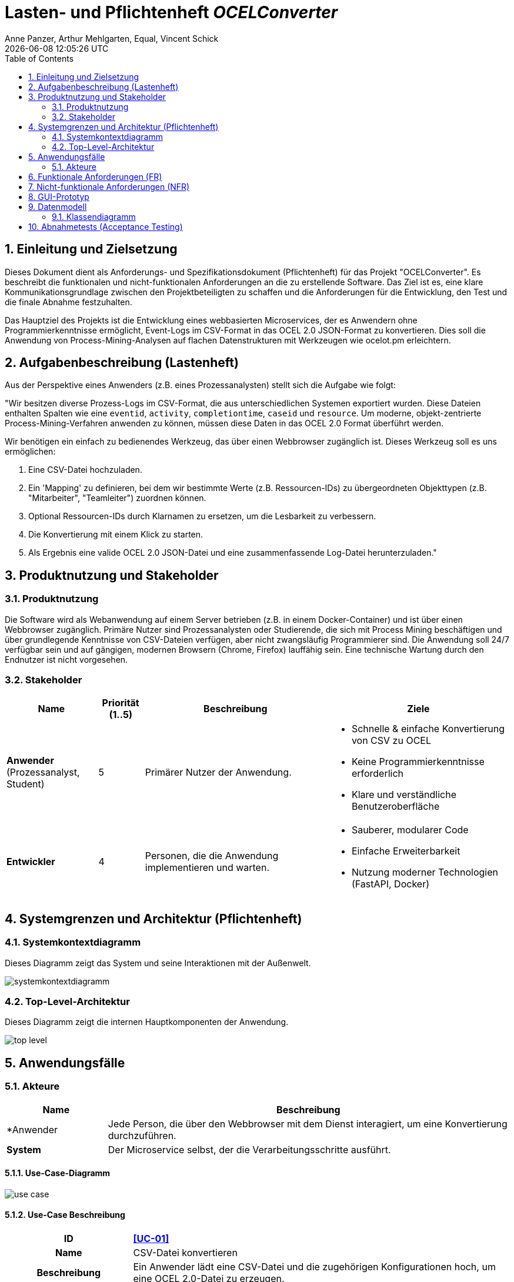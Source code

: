 :project_name: OCELConverter
:author: Anne Panzer, Arthur Mehlgarten, Equal, Vincent Schick
:revdate: {docdatetime}
:doctype: book
:icons: font
:source-highlighter: highlightjs
:toc: left
:numbered:

= Lasten- und Pflichtenheft __{project_name}__



== Einleitung und Zielsetzung
Dieses Dokument dient als Anforderungs- und Spezifikationsdokument (Pflichtenheft) für das Projekt "OCELConverter". Es beschreibt die funktionalen und nicht-funktionalen Anforderungen an die zu erstellende Software. Das Ziel ist es, eine klare Kommunikationsgrundlage zwischen den Projektbeteiligten zu schaffen und die Anforderungen für die Entwicklung, den Test und die finale Abnahme festzuhalten.

Das Hauptziel des Projekts ist die Entwicklung eines webbasierten Microservices, der es Anwendern ohne Programmierkenntnisse ermöglicht, Event-Logs im CSV-Format in das OCEL 2.0 JSON-Format zu konvertieren. Dies soll die Anwendung von Process-Mining-Analysen auf flachen Datenstrukturen mit Werkzeugen wie ocelot.pm erleichtern.

== Aufgabenbeschreibung (Lastenheft)
Aus der Perspektive eines Anwenders (z.B. eines Prozessanalysten) stellt sich die Aufgabe wie folgt:

"Wir besitzen diverse Prozess-Logs im CSV-Format, die aus unterschiedlichen Systemen exportiert wurden. Diese Dateien enthalten Spalten wie eine `eventid`, `activity`, `completiontime`, `caseid` und `resource`. Um moderne, objekt-zentrierte Process-Mining-Verfahren anwenden zu können, müssen diese Daten in das OCEL 2.0 Format überführt werden.

Wir benötigen ein einfach zu bedienendes Werkzeug, das über einen Webbrowser zugänglich ist. Dieses Werkzeug soll es uns ermöglichen:

. Eine CSV-Datei hochzuladen.
. Ein 'Mapping' zu definieren, bei dem wir bestimmte Werte (z.B. Ressourcen-IDs) zu übergeordneten Objekttypen (z.B. "Mitarbeiter", "Teamleiter") zuordnen können.
. Optional Ressourcen-IDs durch Klarnamen zu ersetzen, um die Lesbarkeit zu verbessern.
. Die Konvertierung mit einem Klick zu starten.
. Als Ergebnis eine valide OCEL 2.0 JSON-Datei und eine zusammenfassende Log-Datei herunterzuladen."

== Produktnutzung und Stakeholder
=== Produktnutzung
Die Software wird als Webanwendung auf einem Server betrieben (z.B. in einem Docker-Container) und ist über einen Webbrowser zugänglich. Primäre Nutzer sind Prozessanalysten oder Studierende, die sich mit Process Mining beschäftigen und über grundlegende Kenntnisse von CSV-Dateien verfügen, aber nicht zwangsläufig Programmierer sind. Die Anwendung soll 24/7 verfügbar sein und auf gängigen, modernen Browsern (Chrome, Firefox) lauffähig sein. Eine technische Wartung durch den Endnutzer ist nicht vorgesehen.

=== Stakeholder

[options="header", cols="2, ^1, 4, 4"]
|===
|Name
|Priorität (1..5)
|Beschreibung
|Ziele

|*Anwender* (Prozessanalyst, Student)
|5
|Primärer Nutzer der Anwendung.
a|
- Schnelle & einfache Konvertierung von CSV zu OCEL
- Keine Programmierkenntnisse erforderlich
- Klare und verständliche Benutzeroberfläche

|*Entwickler*
|4
|Personen, die die Anwendung implementieren und warten.
a|
- Sauberer, modularer Code
- Einfache Erweiterbarkeit
- Nutzung moderner Technologien (FastAPI, Docker)

|===

== Systemgrenzen und Architektur (Pflichtenheft)
=== Systemkontextdiagramm
Dieses Diagramm zeigt das System und seine Interaktionen mit der Außenwelt.

image::models/systemkontextdiagramm.png[]

=== Top-Level-Architektur
Dieses Diagramm zeigt die internen Hauptkomponenten der Anwendung.

image::models/top-level.png[]

== Anwendungsfälle
=== Akteure
[options="header"]
[cols="1,4"]
|===
|Name |Beschreibung
|*Anwender | Jede Person, die über den Webbrowser mit dem Dienst interagiert, um eine Konvertierung durchzuführen.
|*System*  | Der Microservice selbst, der die Verarbeitungsschritte ausführt.
|===

==== Use-Case-Diagramm
image::models/use-case.png[]

==== Use-Case Beschreibung
[cols="1h, 3"]
[[UC-01]]
|===
|ID                         |**<<UC-01>>**
|Name                       |CSV-Datei konvertieren
|Beschreibung               |Ein Anwender lädt eine CSV-Datei und die zugehörigen Konfigurationen hoch, um eine OCEL 2.0-Datei zu erzeugen.
|Akteure                    |Anwender, System
|Vorbedingungen             |Der Anwender hat eine CSV-Eventlog-Datei und JSON-Mapping bereit.
|Wesentliche Schritte:           a|

  1. Anwender gibt die Mapping-JSON im Textfeld ein und sendet sie ab
  2. Anwender wählt seine .csv-Datei über das Upload-Formular aus
  3. Anwender klickt auf "Datei hochladen & verarbeiten"
  4. Das System verarbeitet die Datei
  5. Das System meldet dem Anwender den Erfolg
  6. Anwender lädt die Ergebnisdateien über die Download-Links herunter
|===

== Funktionale Anforderungen (FR)
[options="header", cols="2h, 1, 3, 12"]
|===
|ID
|Version
|Name
|Beschreibung

|[[FR-01]]<<FR-01>>
|v1.0
|CSV-Einlesen
a|
Das System muss `.csv`-Dateien einlesen können. Spaltennamen müssen automatisch von Leerzeichen und unsichtbaren Zeichen (\ufeff) bereinigt werden.

|[[FR-02]]<<FR-02>>
|v1.0
|Mapping-Konfiguration
a|
Das System muss eine JSON-Struktur entgegennehmen, die Objekttypen auf Listen von Ressourcen-IDs abbildet. Dieses Mapping wird für die Konvertierung verwendet.

|[[FR-03]]<<FR-03>>
|v1.0
|Umbenennungs-Konfiguration
a|
Das System muss optional eine JSON-Struktur entgegennehmen, um Ressourcen-IDs durch Klarnamen zu ersetzen.

|[[FR-04]]<<FR-04>>
|v1.0
|Event-Extraktion
a|
Für jede Zeile der CSV muss das System ein Event-Objekt erstellen.

|[[FR-05]]<<FR-05>>
|v1.0
|Objekt-Erstellung
a|
Das System muss Objekte für die über das Mapping definierten Typen erstellen. Jedes Objekt muss eine eindeutige ID und einen Typ haben.

|[[FR-06]]<<FR-06>>
|v1.0
|OCEL-Erzeugung
a|
Das System muss eine valide OCEL 2.0 JSON-Datei erstellen.

|[[FR-07]]<<FR-07>>
|v1.0
|Log-Datei-Erstellung
a|
Das System soll eine Log-Datei erstellen, die eine Statistik über die Konvertierung enthält.

|[[FR-08]]<<FR-08>>
|v1.0
|Download-Funktion
a|
Das System muss Endpunkte bereitstellen, um die erzeugten Dateien herunterzuladen.

|[[FR-09]]<<FR-09>>
|v1.0
|Reset-Funktion
a|
Das System muss einen Endpunkt bereitstellen, der alle gespeicherten Mapping- und Renaming-Konfigurationen zurücksetzt.
|===

== Nicht-funktionale Anforderungen (NFR)
[options="header", cols="2h, 1, 3, 12"]
|===
|ID
|Version
|Name
|Beschreibung

|[[NFR-01]]<<NFR-01>>
|v1.0
|Benutzbarkeit
a|
Die Weboberfläche muss selbsterklärend sein. Alle notwendigen Schritte (Mapping, Upload, Download) müssen auf einer einzigen Seite durchführbar sein.

|[[NFR-02]]<<NFR-02>>
|v1.0
|Kompatibilität
a|
Die Anwendung muss in einem Docker-Container lauffähig sein. Die Weboberfläche muss mit aktuellen Versionen von Google Chrome und Mozilla Firefox kompatibel sein.

|[[NFR-03]]<<NFR-03>>
|v1.0
|Performance
a|
Das System soll CSV-Dateien mit bis zu 100.000 Zeilen in unter 30 Sekunden verarbeiten können (auf Standard-Hardware).

|[[NFR-04]]<<NFR-04>>
|v1.0
|Zuverlässigkeit
a|
Bei fehlerhaften Eingaben (z.B. ungültige JSON, doppelte `eventid` in CSV) muss das System eine verständliche Fehlermeldung an den Nutzer zurückgeben und darf nicht abstürzen.
|===

== GUI-Prototyp
Die Benutzeroberfläche wird als Single-Page-Anwendung realisiert. Das Design ist funktional und orientiert sich an einem klaren Drei-Schritte-Prozess:

* Abschnitt 1: Konfiguration
** Textfeld für das JSON Mapping
** Buttons zum Absenden der Konfiguration
** Button zum Zurücksetzen der Konfiguration

* Abschnitt 2: CSV-Upload
** Datei-Auswahl-Feld, das auf `.csv`-Dateien filtert
** Button "Datei hochladen & verarbeiten", um Konvertierung zu starten

* Abschnitt 3: Ergebnisse
** Download-Link für Output-Datei
** Download-Link für Log-Datei

Die Oberfläche nutzt Bootstrap für ein sauberes, responsives Layout. Feedback an den Nutzer (z.B. "Mapping gesendet", "Fehler") wird direkt auf der Seite angezeigt und verschwindet nach kurzer Zeit.

== Datenmodell
* *Eingangsmodell (CSV):* Eine flache Tabelle
* *Konfigurationsmodell (JSON):*
** Mapping
** Renaming
* *Ausgangsmodell (OCEL 2.0):* Die Struktur ist durch den OCEL 2.0 Standard definiert

=== Klassendiagramm
image::models/klassendiagramm.png[]

== Abnahmetests (Acceptance Testing)
[[AT-01]]
[cols="1h, 4"]
|===
|ID            |<<AT-01>>
|Use Case      |<<UC-01>>
|{Vorbedingung}        a|Anwender hat eine valide CSV und eine passende Mapping-JSON.
|{Event}      a|Anwender führt alle Schritte von UC-01 aus.
|{Ergebnis}     a|
- Die output.json wird erfolgreich erstellt und ist valides OCEL 2.0
- Die log.txt zeigt die korrekte Anzahl an Events, Objekten und Beziehungen
- Die Datei kann heruntergeladen werden
|===

[[AT-02]]
[cols="1h, 4"]
|===
|ID            |<<AT-02>>
|Use Case      |<<UC-01>>
|{Vorbedingung}        a|Anwender hat eine CSV-Datei mit doppelten eventids.
|{Event}      a|Anwender lädt die fehlerhafte CSV-Datei hoch.
|{Ergebnis}     a|
- Das System bricht die Verarbeitung ab
- Der Anwender erhält eine Fehlermeldung, die auf die doppelte eventid hinweist
- Es werden keine Output-Dateien erstellt
|===

[[AT-03]]
[cols="1h, 4"]
|===
|ID            |<<AT-03>>
|Use Case      |(Reset-Funktion)
|{Vorbedingung}        a|Anwender hat ein Mapping und Renaming gesendet.
|{Event}      a|Anwender klickt auf "Mapping & Renaming zurücksetzen".
|{Ergebnis}     a|
- Die serverseitigen Konfigurationen werden geleert
|===
